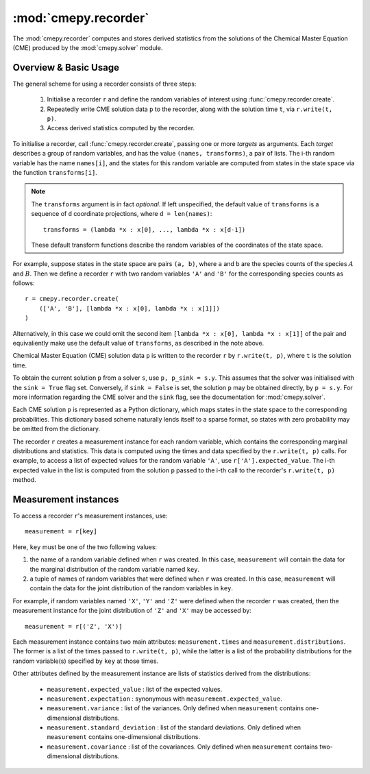 .. _module-recorder:

=====================
:mod:`cmepy.recorder`
=====================
The :mod:`cmepy.recorder` computes and stores derived statistics
from the solutions of the Chemical Master Equation (CME) produced by the
:mod:`cmepy.solver` module.

Overview & Basic Usage
~~~~~~~~~~~~~~~~~~~~~~
The general scheme for using a recorder consists of three steps:

 1. Initialise a recorder ``r`` and define the random variables of interest
    using :func:`cmepy.recorder.create`.
 2. Repeatedly write CME solution data ``p`` to the recorder,
    along with the solution time ``t``, via ``r.write(t, p)``.
 3. Access derived statistics computed by the recorder.

To initialise a recorder, call :func:`cmepy.recorder.create`, passing one or
more *targets* as arguments. Each *target* describes a group of random
variables, and has the value ``(names, transforms)``, a pair of lists.
The i-th random variable has the name ``names[i]``,
and the states for this random variable are computed from states in the
state space via the function ``transforms[i]``.

.. Note::
   The ``transforms`` argument is in fact *optional*. If left unspecified,
   the default value of ``transforms`` is a sequence of ``d``
   coordinate projections, where ``d = len(names)``::
       
       transforms = (lambda *x : x[0], ..., lambda *x : x[d-1])
   
   These default transform functions describe the random variables of the
   coordinates of the state space.

For example, suppose states in the state space are pairs ``(a, b)``,
where ``a`` and ``b`` are the species counts of the species
:math:`A` and :math:`B`. Then we define a recorder ``r`` with two random
variables ``'A'`` and ``'B'`` for the corresponding species counts as follows::
    
    r = cmepy.recorder.create(
        (['A', 'B'], [lambda *x : x[0], lambda *x : x[1]])
    )

Alternatively, in this case we could omit the second item
``[lambda *x : x[0], lambda *x : x[1]]`` of the pair and
equivaliently make use the default value of ``transforms``,
as described in the note above.

Chemical Master Equation (CME) solution data ``p`` is written to the recorder
``r`` by ``r.write(t, p)``, where ``t`` is the solution time.

To obtain the current solution ``p`` from a solver ``s``, use
``p, p_sink = s.y``.
This assumes that the solver was initialised with the ``sink = True`` flag set.
Conversely, if ``sink = False`` is set, the solution ``p`` may
be obtained directly, by ``p = s.y``. For more information regarding the CME
solver and the ``sink`` flag, see the documentation for :mod:`cmepy.solver`.

Each CME solution ``p`` is represented as a Python dictionary, which
maps states in the state space to the corresponding probabilities.
This dictionary based scheme naturally lends itself to a sparse format,
so states with zero probability may be omitted from the dictionary.

The recorder ``r`` creates a measurement instance for each random variable,
which contains the corresponding marginal distributions and statistics.
This data is computed using the times and data specified by the
``r.write(t, p)`` calls. For example, to access a list of expected values for
the random variable ``'A'``, use ``r['A'].expected_value``. The i-th
expected value in the list is computed from the solution ``p`` passed to the
i-th call to the recorder's ``r.write(t, p)`` method.

Measurement instances
~~~~~~~~~~~~~~~~~~~~~
To access a recorder ``r``'s measurement instances, use::

    measurement = r[key]

Here, ``key`` must be one of the two following values:

1. the name of a random variable defined when ``r`` was created. In this case,
   ``measurement`` will contain the data for the marginal distribution of
   the random variable named ``key``.
2. a tuple of names of random variables that were defined when ``r`` was
   created. In this case, ``measurement`` will contain the data
   for the joint distribution of the random variables in ``key``.

For example, if random variables named ``'X'``, ``'Y'`` and ``'Z'`` were
defined when the recorder ``r`` was created, then the measurement instance
for the joint distribution of ``'Z'`` and ``'X'`` may be accessed by::

    measurement = r[('Z', 'X')]

Each measurement instance contains two main attributes: ``measurement.times``
and ``measurement.distributions``. The former is a list of the times passed to
``r.write(t, p)``, while the latter is a list of the probability distributions
for the random variable(s) specified by ``key`` at those times.

Other attributes defined by the measurement instance are lists of statistics
derived from the distributions:

 * ``measurement.expected_value`` : list of the expected values.
 * ``measurement.expectation`` : synonymous with ``measurement.expected_value``.
 * ``measurement.variance`` : list of the variances. Only defined when
   ``measurement`` contains one-dimensional distributions.
 * ``measurement.standard_deviation`` : list of the standard deviations. Only
   defined when ``measurement`` contains one-dimensional distributions.
 * ``measurement.covariance`` : list of the covariances. Only defined when
   ``measurement`` contains two-dimensional distributions.
